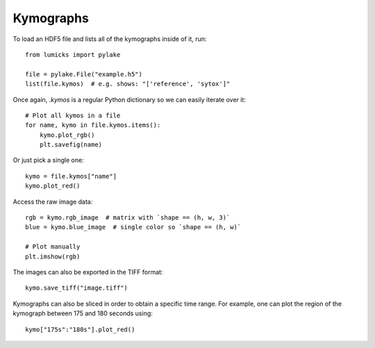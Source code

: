 Kymographs
==========

.. only:: html

    :nbexport:`Download this page as a Jupyter notebook <self>`

To load an HDF5 file and lists all of the kymographs inside of it, run::

    from lumicks import pylake

    file = pylake.File("example.h5")
    list(file.kymos)  # e.g. shows: "['reference', 'sytox']"

Once again, `.kymos` is a regular Python dictionary so we can easily iterate over it::

    # Plot all kymos in a file
    for name, kymo in file.kymos.items():
        kymo.plot_rgb()
        plt.savefig(name)

Or just pick a single one::

    kymo = file.kymos["name"]
    kymo.plot_red()

Access the raw image data::

    rgb = kymo.rgb_image  # matrix with `shape == (h, w, 3)`
    blue = kymo.blue_image  # single color so `shape == (h, w)`

    # Plot manually
    plt.imshow(rgb)

The images can also be exported in the TIFF format::

    kymo.save_tiff("image.tiff")

Kymographs can also be sliced in order to obtain a specific time range.
For example, one can plot the region of the kymograph between 175 and 180 seconds using::

    kymo["175s":"180s"].plot_red()
